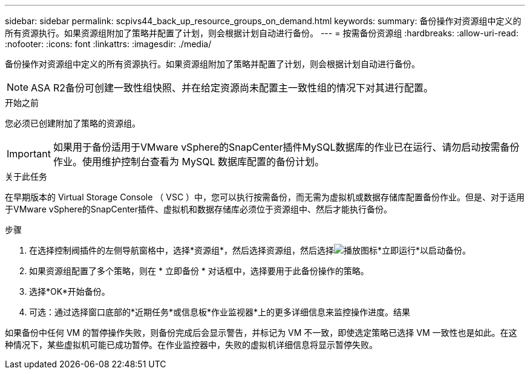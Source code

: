---
sidebar: sidebar 
permalink: scpivs44_back_up_resource_groups_on_demand.html 
keywords:  
summary: 备份操作对资源组中定义的所有资源执行。如果资源组附加了策略并配置了计划，则会根据计划自动进行备份。 
---
= 按需备份资源组
:hardbreaks:
:allow-uri-read: 
:nofooter: 
:icons: font
:linkattrs: 
:imagesdir: ./media/


[role="lead"]
备份操作对资源组中定义的所有资源执行。如果资源组附加了策略并配置了计划，则会根据计划自动进行备份。


NOTE: ASA R2备份可创建一致性组快照、并在给定资源尚未配置主一致性组的情况下对其进行配置。

.开始之前
您必须已创建附加了策略的资源组。


IMPORTANT: 如果用于备份适用于VMware vSphere的SnapCenter插件MySQL数据库的作业已在运行、请勿启动按需备份作业。使用维护控制台查看为 MySQL 数据库配置的备份计划。

.关于此任务
在早期版本的 Virtual Storage Console （ VSC ）中，您可以执行按需备份，而无需为虚拟机或数据存储库配置备份作业。但是、对于适用于VMware vSphere的SnapCenter插件、虚拟机和数据存储库必须位于资源组中、然后才能执行备份。

.步骤
. 在选择控制阀插件的左侧导航窗格中，选择*资源组*，然后选择资源组，然后选择image:scpivs44_image38.png["播放图标"]*立即运行*以启动备份。
. 如果资源组配置了多个策略，则在 * 立即备份 * 对话框中，选择要用于此备份操作的策略。
. 选择*OK*开始备份。
. 可选：通过选择窗口底部的*近期任务*或信息板*作业监视器*上的更多详细信息来监控操作进度。结果


如果备份中任何 VM 的暂停操作失败，则备份完成后会显示警告，并标记为 VM 不一致，即使选定策略已选择 VM 一致性也是如此。在这种情况下，某些虚拟机可能已成功暂停。在作业监控器中，失败的虚拟机详细信息将显示暂停失败。
